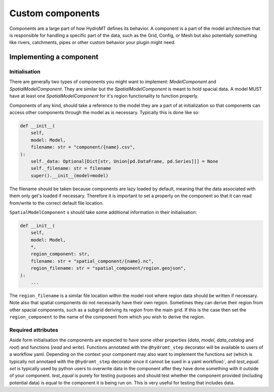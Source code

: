 .. _custom_components:

Custom components
=================

Components are a large part of how HydroMT defines its behavior.
A component is a part of the model architecture that is responsible
for handling a specific part of the data, such as the Grid, Config, or Mesh
but also potentially something like rivers, catchments, pipes or other custom behavior
your plugin might need.


Implementing a component
^^^^^^^^^^^^^^^^^^^^^^^^

Initialisation
--------------

There are generally two types of components you might want to implement:
`ModelComponent` and `SpatialModelComponent`. They are similar but the
`SpatialModelComponent` is meant to hold spacial data. A model MUST have at least one
`SpatialModelComponent` for it's region functionality to function properly.

Components of any kind, should take a reference to the model they are a part of at
initialization so that components can access other components through the model as is
necessary. Typically this is done like so:

.. code-block:: python

    def __init__(
        self,
        model: Model,
        filename: str = "component/{name}.csv",
    ):
        self._data: Optional[Dict[str, Union[pd.DataFrame, pd.Series]]] = None
        self._filename: str = filename
        super().__init__(model=model)

The filename should be taken because components are lazy loaded by default, meaning that
the data associated with them only get's loaded if necessary. Therefore it is important
to set a property on the component so that it can read from/write to the correct default
file location.

``SpatialModelComponent`` s should take some additional information in their
initialisation:

.. code-block:: python

    def __init__(
        self,
        model: Model,
        *,
        region_component: str,
        filename: str = "spatial_component/{name}.nc",
        region_filename: str = "spatial_component/region.geojson",
    ):
        ...

The ``region_filename`` is a similar file location within the model root where region data
should be written if necessary. Note also that spatial components do not necessarily
have their own region. Sometimes they can derive their region from other spacial
components, such as a subgrid deriving its region from the main grid. If this is the
case then set the ``region_component`` to the name of the component from which you wish to
derive the region.

Required attributes
-------------------

Aside form initialisation the components are expected to have some other properties
(`data`, `model`, `data_catalog` and `root`) and functions (`read` and `write`).
Functions annotated with the ``@hydromt_step`` decorator will be available to users of a
workflow yaml. Depending on the context your component may also want to implement the
functions `set` (which is typically not annotaed with the ``@hydromt_step`` decorator
since it cannot be sued in a yaml workflow)`, and `test_equal`. `set` is typically used
by python users to overwrite data in the component after they have done something with
it outside of your component. `test_equal` is purely for testing purposes and should test
whether the component provided (including potential data) is equal to the component it
is being run on. This is very useful for testing that includes data.
